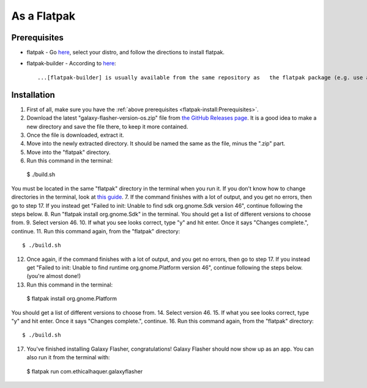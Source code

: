 As a Flatpak
============

Prerequisites
-------------

* flatpak - Go `here <https://www.flatpak.org/setup/>`__, select your distro, and follow the directions to install flatpak.
* flatpak-builder - According to `here <https://docs.flatpak.org/en/latest/first-build.html>`__::

  ...[flatpak-builder] is usually available from the same repository as   the flatpak package (e.g. use apt or dnf). You can also install it as a flatpak with ``flatpak install flathub org.flatpak.Builder``.

Installation
------------

1. First of all, make sure you have the :ref:`above prerequisites    <flatpak-install:Prerequisites>`.
2. Download the latest "galaxy-flasher-version-os.zip" file from `the GitHub Releases page <https://github.com/ethical-haquer/Galaxy-Flasher/releases/>`_. It is a good idea to make a new directory and save the file there, to keep it more contained.
3. Once the file is downloaded, extract it.
4. Move into the newly extracted directory. It should be named the same as the file, minus the ".zip" part.
5. Move into the "flatpak" directory.
6. Run this command in the terminal::

  $ ./build.sh

You must be located in the same "flatpak" directory in the terminal when you run it. If you don't know how to change directories in the terminal, look at `this guide <https://itsfoss.com/change-directories/>`_.
7. If the command finishes with a lot of output, and you get no errors, then go to step 17. If you instead get "Failed to init: Unable to find sdk org.gnome.Sdk version 46", continue following the steps below.
8. Run "flatpak install org.gnome.Sdk" in the terminal. You should get a list of different versions to choose from.
9. Select version 46.
10. If what you see looks correct, type "y" and hit enter. Once it says "Changes complete.", continue.
11. Run this command again, from the "flatpak" directory::

  $ ./build.sh

12. Once again, if the command finishes with a lot of output, and you get no errors, then go to step 17. If you instead get "Failed to init: Unable to find runtime org.gnome.Platform version 46", continue following the steps below. (you're almost done!)
13. Run this command in the terminal::

  $ flatpak install org.gnome.Platform

You should get a list of different versions to choose from.
14. Select version 46.
15. If what you see looks correct, type "y" and hit enter. Once it says "Changes complete.", continue.
16. Run this command again, from the "flatpak" directory::

  $ ./build.sh

17. You've finished installing Galaxy Flasher, congratulations! Galaxy Flasher should now show up as an app. You can also run it from the terminal with::

  $ flatpak run com.ethicalhaquer.galaxyflasher

